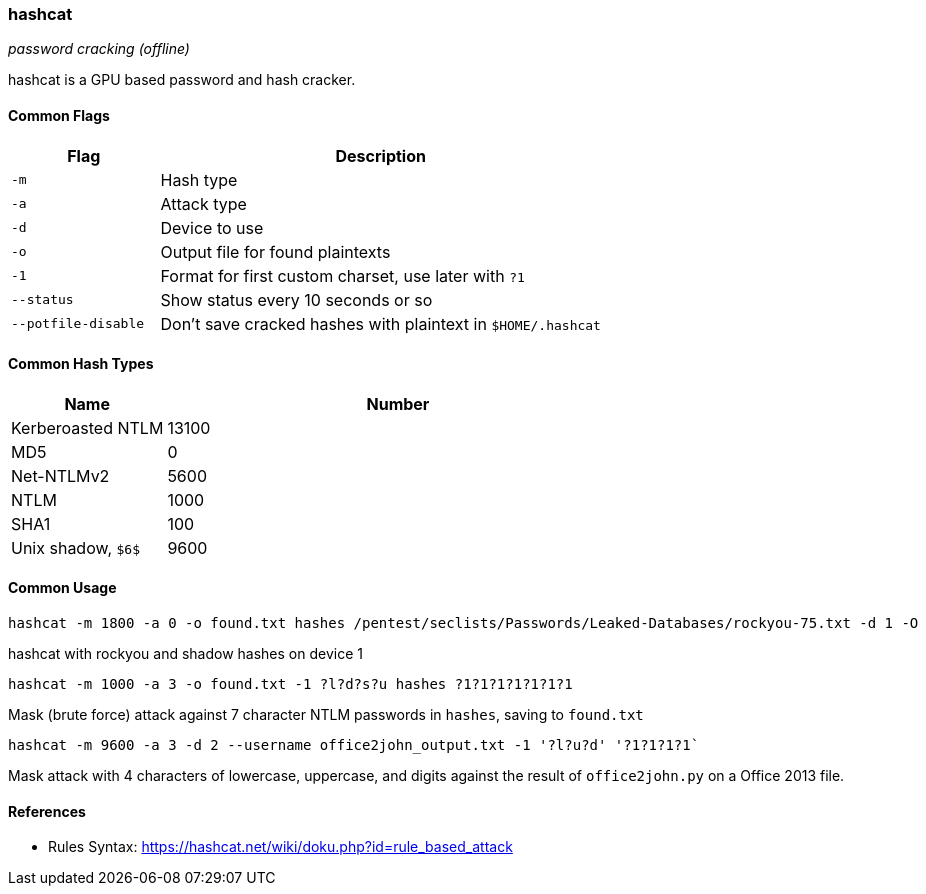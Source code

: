 === hashcat
_password cracking (offline)_

hashcat is a GPU based password and hash cracker.

==== Common Flags

[cols="1,3", options="header"]
|===
|Flag                |Description
|`-m`                |Hash type
|`-a`                |Attack type
|`-d`                |Device to use
|`-o`                |Output file for found plaintexts
|`-1`                |Format for first custom charset, use later with `?1`
|`--status`          |Show status every 10 seconds or so
|`--potfile-disable` |Don't save cracked hashes with plaintext in `$HOME/.hashcat`
|===

==== Common Hash Types


[cols="1,3", options="header"]
|===
|Name               |Number
|Kerberoasted NTLM  |13100
|MD5                |0
|Net-NTLMv2         |5600
|NTLM               |1000
|SHA1               |100
|Unix shadow, `$6$` |9600
|===

==== Common Usage

 hashcat -m 1800 -a 0 -o found.txt hashes /pentest/seclists/Passwords/Leaked-Databases/rockyou-75.txt -d 1 -O

hashcat with rockyou and shadow hashes on device 1

 hashcat -m 1000 -a 3 -o found.txt -1 ?l?d?s?u hashes ?1?1?1?1?1?1?1

Mask (brute force) attack against 7 character NTLM passwords in `hashes`, saving to `found.txt`

 hashcat -m 9600 -a 3 -d 2 --username office2john_output.txt -1 '?l?u?d' '?1?1?1?1`

Mask attack with 4 characters of lowercase, uppercase, and digits against the result of `office2john.py` on a Office 2013 file.

==== References
- Rules Syntax: https://hashcat.net/wiki/doku.php?id=rule_based_attack

<<<

